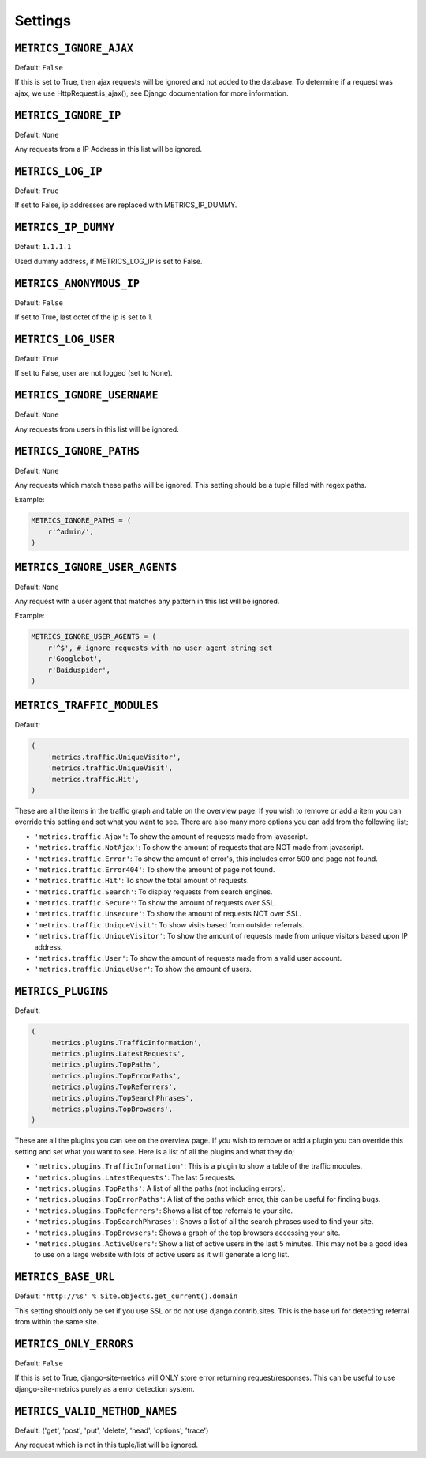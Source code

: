 .. _settings:

========
Settings
========

``METRICS_IGNORE_AJAX``
=======================

Default: ``False``

If this is set to True, then ajax requests will be ignored and not added to the database. To determine if a request was ajax, we use HttpRequest.is_ajax(), see Django documentation for more information.

``METRICS_IGNORE_IP``
=====================

Default: ``None``

Any requests from a IP Address in this list will be ignored.

``METRICS_LOG_IP``
=====================

Default: ``True``

If set to False, ip addresses are replaced with METRICS_IP_DUMMY.

``METRICS_IP_DUMMY``
=====================

Default: ``1.1.1.1``

Used dummy address, if METRICS_LOG_IP is set to False.

``METRICS_ANONYMOUS_IP``
========================

Default: ``False``

If set to True, last octet of the ip is set to 1.

``METRICS_LOG_USER``
=====================

Default: ``True``

If set to False, user are not logged (set to None).

``METRICS_IGNORE_USERNAME``
===========================

Default: ``None``

Any requests from users in this list will be ignored.

``METRICS_IGNORE_PATHS``
===========================

Default: ``None``

Any requests which match these paths will be ignored. This setting should be a tuple filled with regex paths.

Example:

.. code-block:: python

    METRICS_IGNORE_PATHS = (
        r'^admin/',
    )

``METRICS_IGNORE_USER_AGENTS``
==============================

Default: ``None``

Any request with a user agent that matches any pattern in this list will be ignored.

Example:

.. code-block:: python

    METRICS_IGNORE_USER_AGENTS = (
        r'^$', # ignore requests with no user agent string set
        r'Googlebot',
        r'Baiduspider',
    )

``METRICS_TRAFFIC_MODULES``
=================================

Default:

.. code-block:: python

    (
        'metrics.traffic.UniqueVisitor',
        'metrics.traffic.UniqueVisit',
        'metrics.traffic.Hit',
    )

These are all the items in the traffic graph and table on the overview page. If you wish to remove or add a item you can override this setting and set what you want to see. There are also many more options you can add from the following list;

- ``'metrics.traffic.Ajax'``: To show the amount of requests made from javascript.
- ``'metrics.traffic.NotAjax'``: To show the amount of requests that are NOT made from javascript.
- ``'metrics.traffic.Error'``: To show the amount of error's, this includes error 500 and page not found.
- ``'metrics.traffic.Error404'``: To show the amount of page not found.
- ``'metrics.traffic.Hit'``: To show the total amount of requests.
- ``'metrics.traffic.Search'``: To display requests from search engines.
- ``'metrics.traffic.Secure'``: To show the amount of requests over SSL.
- ``'metrics.traffic.Unsecure'``: To show the amount of requests NOT over SSL.
- ``'metrics.traffic.UniqueVisit'``: To show visits based from outsider referrals.
- ``'metrics.traffic.UniqueVisitor'``: To show the amount of requests made from unique visitors based upon IP address.
- ``'metrics.traffic.User'``: To show the amount of requests made from a valid user account.
- ``'metrics.traffic.UniqueUser'``: To show the amount of users.

``METRICS_PLUGINS``
===================

Default:

.. code-block:: python

    (
        'metrics.plugins.TrafficInformation',
        'metrics.plugins.LatestRequests',
        'metrics.plugins.TopPaths',
        'metrics.plugins.TopErrorPaths',
        'metrics.plugins.TopReferrers',
        'metrics.plugins.TopSearchPhrases',
        'metrics.plugins.TopBrowsers',
    )

These are all the plugins you can see on the overview page. If you wish to remove or add a plugin you can override this setting and set what you want to see. Here is a list of all the plugins and what they do;

- ``'metrics.plugins.TrafficInformation'``: This is a plugin to show a table of the traffic modules.
- ``'metrics.plugins.LatestRequests'``: The last 5 requests.
- ``'metrics.plugins.TopPaths'``: A list of all the paths (not including errors).
- ``'metrics.plugins.TopErrorPaths'``: A list of the paths which error, this can be useful for finding bugs.
- ``'metrics.plugins.TopReferrers'``: Shows a list of top referrals to your site.
- ``'metrics.plugins.TopSearchPhrases'``: Shows a list of all the search phrases used to find your site.
- ``'metrics.plugins.TopBrowsers'``: Shows a graph of the top browsers accessing your site.
- ``'metrics.plugins.ActiveUsers'``: Show a list of active users in the last 5 minutes. This may not be a good idea to use on a large website with lots of active users as it will generate a long list.

``METRICS_BASE_URL``
====================

Default: ``'http://%s' % Site.objects.get_current().domain``

This setting should only be set if you use SSL or do not use django.contrib.sites. This is the base url for detecting referral from within the same site.

``METRICS_ONLY_ERRORS``
=====================================

Default: ``False``

If this is set to True, django-site-metrics will ONLY store error returning request/responses. This can be useful to use django-site-metrics purely as a error detection system.

``METRICS_VALID_METHOD_NAMES``
==============================

Default: ('get', 'post', 'put', 'delete', 'head', 'options', 'trace')

Any request which is not in this tuple/list will be ignored.
